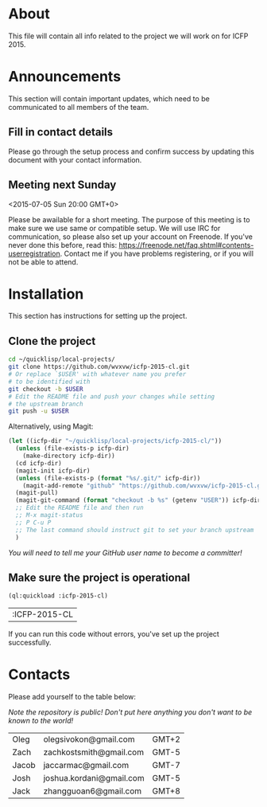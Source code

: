 * About
  This file will contain all info related to the project we will
  work on for ICFP 2015.

* Announcements
  This section will contain important updates, which need to be
  communicated to all members of the team.

** Fill in contact details
   Please go through the setup process and confirm success by updating
   this document with your contact information.

** Meeting next Sunday
   <2015-07-05 Sun 20:00 GMT+0>

   Please be awailable for a short meeting.  The purpose of this
   meeting is to make sure we use same or compatible setup.  We will
   use IRC for communication, so please also set up your account on
   Freenode.  If you've never done this before, read this:
   https://freenode.net/faq.shtml#contents-userregistration. Contact
   me if you have problems registering, or if you will not be able to
   attend.

* Installation
  This section has instructions for setting up the project.

** Clone the project
   #+begin_src sh
     cd ~/quicklisp/local-projects/
     git clone https://github.com/wvxvw/icfp-2015-cl.git
     # Or replace `$USER' with whatever name you prefer
     # to be identified with
     git checkout -b $USER
     # Edit the README file and push your changes while setting
     # the upstream branch
     git push -u $USER
   #+end_src

   Alternatively, using Magit:
   #+begin_src emacs-lisp
     (let ((icfp-dir "~/quicklisp/local-projects/icfp-2015-cl/"))
       (unless (file-exists-p icfp-dir)
         (make-directory icfp-dir))
       (cd icfp-dir)
       (magit-init icfp-dir)
       (unless (file-exists-p (format "%s/.git/" icfp-dir))
         (magit-add-remote "github" "https://github.com/wvxvw/icfp-2015-cl.git"))
       (magit-pull)
       (magit-git-command (format "checkout -b %s" (getenv "USER")) icfp-dir)
       ;; Edit the README file and then run
       ;; M-x magit-status
       ;; P C-u P
       ;; The last command should instruct git to set your branch upstream
       )
   #+end_src

   /You will need to tell me your GitHub user name to become a committer!/

** Make sure the project is operational
   #+begin_src lisp
     (ql:quickload :icfp-2015-cl)
   #+end_src

   #+RESULTS:
   | :ICFP-2015-CL |

   If you can run this code without errors, you've set up the project
   successfully.

* Contacts
  Please add yourself to the table below:
  
  /Note the repository is public!/
  /Don't put here anything you don't want to be known to the world!/

  | Oleg  | olegsivokon@gmail.com    | GMT+2 |
  | Zach  | zachkostsmith@gmail.com  | GMT-5 |
  | Jacob | jaccarmac@gmail.com      | GMT-7 |
  | Josh  | joshua.kordani@gmail.com | GMT-5 |
  | Jack  | zhangguoan6@gmail.com    | GMT+8 |

